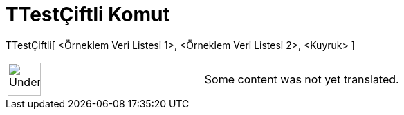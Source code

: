 = TTestÇiftli Komut
:page-en: commands/TTestPaired
ifdef::env-github[:imagesdir: /tr/modules/ROOT/assets/images]

TTestÇiftli[ <Örneklem Veri Listesi 1>, <Örneklem Veri Listesi 2>, <Kuyruk> ]::

[width="100%",cols="50%,50%",]
|===
a|
image:48px-UnderConstruction.png[UnderConstruction.png,width=48,height=48]

|Some content was not yet translated.
|===
